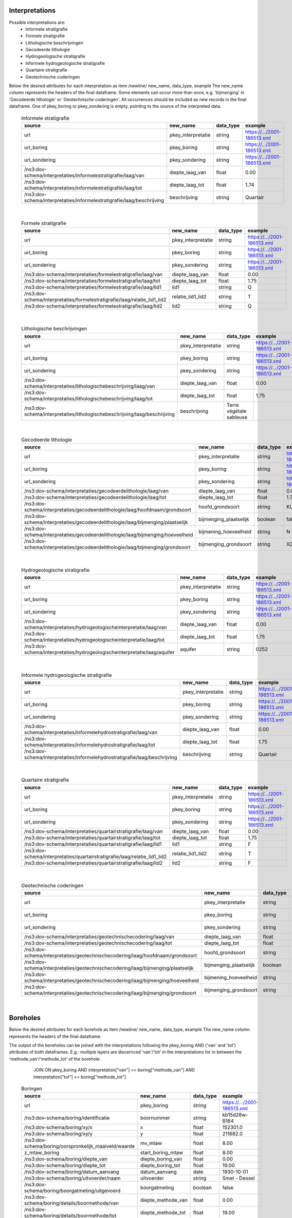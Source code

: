 Interpretations
===============

Possible interpretations are:
 * Informele stratigrafie
 * Formele stratigrafie
 * Lithologische beschrijvingen
 * Gecodeerde lithologie
 * Hydrogeologische stratigrafie
 * Informele hydrogeologische stratigrafie
 * Quartaire stratigrafie
 * Geotechnische coderingen

Below the desired attributes for each interpretation as 
item /newline/ new_name, data_type, example
The new_name column represents the headers of the final dataframe.
Some elements can occur more than once, e.g. 'bijmenging' in 'Gecodeerde
lithologie' or 'Geotechnische coderingen'. All occurrences should be included 
as new records in the final dataframe.
One of pkey_boring or pkey_sondering is empty, pointing to the source of the 
interpreted data.


  .. csv-table:: Informele stratigrafie
    :header-rows: 1

    source,new_name,data_type,example
    url,pkey_interpretatie,string,https://.../2001-186513.xml
    url_boring,pkey_boring,string,https://.../2001-186513.xml
    url_sondering,pkey_sondering,string,https://.../2001-186513.xml
    /ns3:dov-schema/interpretaties/informelestratigrafie/laag/van,diepte_laag_van,float,0.00
    /ns3:dov-schema/interpretaties/informelestratigrafie/laag/tot,diepte_laag_tot,float,1.74
    /ns3:dov-schema/interpretaties/informelestratigrafie/laag/beschrijving,beschrijving,string,Quartair

|

 .. csv-table:: Formele stratigrafie
    :header-rows: 1

    source,new_name,data_type,example
    url,pkey_interpretatie,string,https://.../2001-186513.xml
    url_boring,pkey_boring,string,https://.../2001-186513.xml
    url_sondering,pkey_sondering,string,https://.../2001-186513.xml
    /ns3:dov-schema/interpretaties/formelestratigrafie/laag/van,diepte_laag_van,float,0.00
    /ns3:dov-schema/interpretaties/formelestratigrafie/laag/tot,diepte_laag_tot,float,1.75
    /ns3:dov-schema/interpretaties/formelestratigrafie/laag/lid1,lid1,string,Q
    /ns3:dov-schema/interpretaties/formelestratigrafie/laag/relatie_lid1_lid2,relatie_lid1_lid2,string,T
    /ns3:dov-schema/interpretaties/formelestratigrafie/laag/lid2,lid2,string,Q

|

  .. csv-table:: Lithologische beschrijvingen
    :header-rows: 1

    source,new_name,data_type,example
    url,pkey_interpretatie,string,https://.../2001-186513.xml
    url_boring,pkey_boring,string,https://.../2001-186513.xml
    url_sondering,pkey_sondering,string,https://.../2001-186513.xml
    /ns3:dov-schema/interpretaties/lithologischebeschrijving/laag/van,diepte_laag_van,float,0.00
    /ns3:dov-schema/interpretaties/lithologischebeschrijving/laag/tot,diepte_laag_tot,float,1.75
    /ns3:dov-schema/interpretaties/lithologischebeschrijving/laag/beschrijving,beschrijving,Terre végétale sableuse

|

  .. csv-table:: Gecodeerde lithologie
    :header-rows: 1

    source,new_name,data_type,example
    url,pkey_interpretatie,string,https://.../2001-186513.xml
    url_boring,pkey_boring,string,https://.../2001-186513.xml
    url_sondering,pkey_sondering,string,https://.../2001-186513.xml
    /ns3:dov-schema/interpretaties/gecodeerdelithologie/laag/van,diepte_laag_van,float,0.00
    /ns3:dov-schema/interpretaties/gecodeerdelithologie/laag/tot,diepte_laag_tot,float,1.75
    /ns3:dov-schema/interpretaties/gecodeerdelithologie/laag/hoofdnaam/grondsoort,hoofd_grondsoort,string,KL
    /ns3:dov-schema/interpretaties/gecodeerdelithologie/laag/bijmenging/plaatselijk,bijmenging_plaatselijk,boolean,false
    /ns3:dov-schema/interpretaties/gecodeerdelithologie/laag/bijmenging/hoeveelheid,bijmening_hoeveelheid,string,N
    /ns3:dov-schema/interpretaties/gecodeerdelithologie/laag/bijmenging/grondsoort,bijmenging_grondsoort,string,XZ

|

  .. csv-table:: Hydrogeologische stratigrafie
    :header-rows: 1

    source,new_name,data_type,example
    url,pkey_interpretatie,string,https://.../2001-186513.xml
    url_boring,pkey_boring,string,https://.../2001-186513.xml
    url_sondering,pkey_sondering,string,https://.../2001-186513.xml
    /ns3:dov-schema/interpretaties/hydrogeologischeinterpretatie/laag/van,diepte_laag_van,float,0.00
    /ns3:dov-schema/interpretaties/hydrogeologischeinterpretatie/laag/tot,diepte_laag_tot,float,1.75
    /ns3:dov-schema/interpretaties/hydrogeologischeinterpretatie/laag/aquifer,aquifer,string,0252

|

  .. csv-table:: Informele hydrogeologische stratigrafie
    :header-rows: 1

    source,new_name,data_type,example
    url,pkey_interpretatie,string,https://.../2001-186513.xml
    url_boring,pkey_boring,string,https://.../2001-186513.xml
    url_sondering,pkey_sondering,string,https://.../2001-186513.xml
    /ns3:dov-schema/interpretaties/informelehydrostratigrafie/laag/van,diepte_laag_van,float,0.00
    /ns3:dov-schema/interpretaties/informelehydrostratigrafie/laag/tot,diepte_laag_tot,float,1.75
    /ns3:dov-schema/interpretaties/informelehydrostratigrafie/laag/beschrijving,beschrijving,string,Quartair

|

  .. csv-table:: Quartaire stratigrafie
    :header-rows: 1

    source,new_name,data_type,example
    url,pkey_interpretatie,string,https://.../2001-186513.xml
    url_boring,pkey_boring,string,https://.../2001-186513.xml
    url_sondering,pkey_sondering,string,https://.../2001-186513.xml
    /ns3:dov-schema/interpretaties/quartairstratigrafie/laag/van,diepte_laag_van,float,0.00
    /ns3:dov-schema/interpretaties/quartairstratigrafie/laag/tot,diepte_laag_tot,float,1.75
    /ns3:dov-schema/interpretaties/quartairstratigrafie/laag/lid1,lid1,string,F
    /ns3:dov-schema/interpretaties/quartairstratigrafie/laag/relatie_lid1_lid2,relatie_lid1_lid2,string,T
    /ns3:dov-schema/interpretaties/quartairstratigrafie/laag/lid2,lid2,string,F

|

  .. csv-table:: Geotechnische coderingen
    :header-rows: 1

    source,new_name,data_type,example
    url,pkey_interpretatie,string,https://.../2001-186513.xml
    url_boring,pkey_boring,string,https://.../2001-186513.xml
    url_sondering,pkey_sondering,string,https://.../2001-186513.xml
    /ns3:dov-schema/interpretaties/geotechnischecodering/laag/van,diepte_laag_van,float,0.00
    /ns3:dov-schema/interpretaties/geotechnischecodering/laag/tot,diepte_laag_tot,float,1.75
    /ns3:dov-schema/interpretaties/geotechnischecodering/laag/hoofdnaam/grondsoort,hoofd_grondsoort,string,KL
    /ns3:dov-schema/interpretaties/geotechnischecodering/laag/bijmenging/plaatselijk,bijmenging_plaatselijk,boolean,false
    /ns3:dov-schema/interpretaties/geotechnischecodering/laag/bijmenging/hoeveelheid,bijmening_hoeveelheid,string,N
    /ns3:dov-schema/interpretaties/geotechnischecodering/laag/bijmenging/grondsoort,bijmenging_grondsoort,string,XZ

|

Boreholes
=========

Below the desired attributes for each borehole as 
item /newline/ new_name, data_type, example
The new_name column represents the headers of the final dataframe.

The output of the boreholes can be joined with the interpretations following
the pkey_boring AND ('van' and 'tot') attributes of both dataframes. E.g.: 
multiple layers are discernced 'van'/'tot' in the interpretations for in
between the 'methode_van'/'methode_tot' of the borehole: 
    JOIN ON pkey_boring
    AND interpretation["van"] >= boring["methode_van"]
    AND interpretation["tot"] <= boring["methode_tot"]


  .. csv-table:: Boringen
    :header-rows: 1

    source,new_name,data_type,example
    url,pkey_boring,string,https://.../2001-186513.xml
    /ns3:dov-schema/boring/identificatie,boornummer,string,kb15d28w-B164
    /ns3:dov-schema/boring/xy/x,x,float,152301.0
    /ns3:dov-schema/boring/xy/y,y,float,211682.0
    /ns3:dov-schema/boring/oorspronkelijk_maaiveld/waarde,mv_mtaw,float,8.00
    z_mtaw_boring,start_boring_mtaw,float,8.00
    /ns3:dov-schema/boring/diepte_van,diepte_boring_van,float,0.00
    /ns3:dov-schema/boring/diepte_tot,diepte_boring_tot,float,19.00
    /ns3:dov-schema/boring/datum_aanvang,datum_aanvang,date,1930-10-01
    /ns3:dov-schema/boring/uitvoerder/naam,uitvoerder,string,Smet - Dessel
    /ns3:dov-schema/boring/boorgatmeting/uitgevoerd,boorgatmeting,boolean,false
    /ns3:dov-schema/boring/details/boormethode/van,diepte_methode_van,float,0.00
    /ns3:dov-schema/boring/details/boormethode/tot,diepte_methode_tot,float,19.00
    /ns3:dov-schema/boring/details/boormethode/methode,boormethode,string,droge boring
